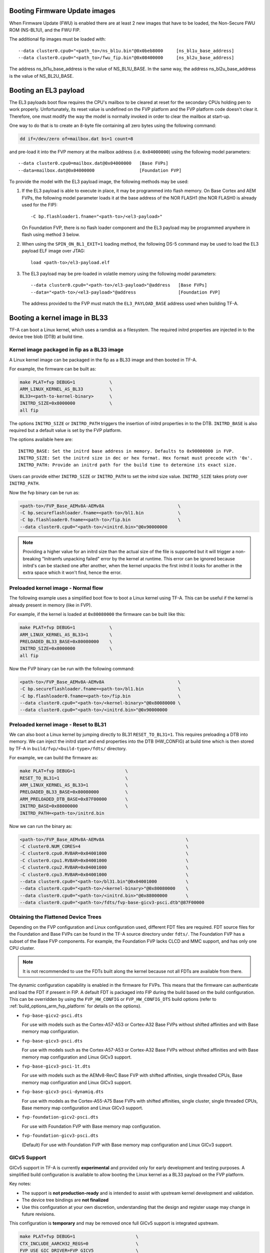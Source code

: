 Booting Firmware Update images
------------------------------

When Firmware Update (FWU) is enabled there are at least 2 new images
that have to be loaded, the Non-Secure FWU ROM (NS-BL1U), and the
FWU FIP.

The additional fip images must be loaded with:

::

    --data cluster0.cpu0="<path_to>/ns_bl1u.bin"@0x0beb8000	[ns_bl1u_base_address]
    --data cluster0.cpu0="<path_to>/fwu_fip.bin"@0x08400000	[ns_bl2u_base_address]

The address ns_bl1u_base_address is the value of NS_BL1U_BASE.
In the same way, the address ns_bl2u_base_address is the value of
NS_BL2U_BASE.

Booting an EL3 payload
----------------------

The EL3 payloads boot flow requires the CPU's mailbox to be cleared at reset for
the secondary CPUs holding pen to work properly. Unfortunately, its reset value
is undefined on the FVP platform and the FVP platform code doesn't clear it.
Therefore, one must modify the way the model is normally invoked in order to
clear the mailbox at start-up.

One way to do that is to create an 8-byte file containing all zero bytes using
the following command:

.. code:: shell

    dd if=/dev/zero of=mailbox.dat bs=1 count=8

and pre-load it into the FVP memory at the mailbox address (i.e. ``0x04000000``)
using the following model parameters:

::

    --data cluster0.cpu0=mailbox.dat@0x04000000   [Base FVPs]
    --data=mailbox.dat@0x04000000                 [Foundation FVP]

To provide the model with the EL3 payload image, the following methods may be
used:

#. If the EL3 payload is able to execute in place, it may be programmed into
   flash memory. On Base Cortex and AEM FVPs, the following model parameter
   loads it at the base address of the NOR FLASH1 (the NOR FLASH0 is already
   used for the FIP):

   ::

       -C bp.flashloader1.fname="<path-to>/<el3-payload>"

   On Foundation FVP, there is no flash loader component and the EL3 payload
   may be programmed anywhere in flash using method 3 below.

#. When using the ``SPIN_ON_BL1_EXIT=1`` loading method, the following DS-5
   command may be used to load the EL3 payload ELF image over JTAG:

   ::

       load <path-to>/el3-payload.elf

#. The EL3 payload may be pre-loaded in volatile memory using the following
   model parameters:

   ::

       --data cluster0.cpu0="<path-to>/el3-payload>"@address   [Base FVPs]
       --data="<path-to>/<el3-payload>"@address                [Foundation FVP]

   The address provided to the FVP must match the ``EL3_PAYLOAD_BASE`` address
   used when building TF-A.

Booting a kernel image in BL33
------------------------------

TF-A can boot a Linux kernel, which uses a ramdisk as a filesystem. The
required initrd properties are injected in to the device tree blob (DTB) at
build time.

Kernel image packaged in fip as a BL33 image
^^^^^^^^^^^^^^^^^^^^^^^^^^^^^^^^^^^^^^^^^^^^

A Linux kernel image can be packaged in the fip as a BL33 image and then
booted in TF-A.

For example, the firmware can be built as:

.. code:: shell

    make PLAT=fvp DEBUG=1             \
    ARM_LINUX_KERNEL_AS_BL33          \
    BL33=<path-to-kernel-binary>      \
    INITRD_SIZE=0x8000000             \
    all fip

The options ``INITRD_SIZE`` or ``INITRD_PATH`` triggers the insertion of initrd
properties in to the DTB. ``INITRD_BASE`` is also required but a default value
is set by the FVP platform.

The options available here are:

::

    INITRD_BASE: Set the initrd base address in memory. Defaults to 0x90000000 in FVP.
    INITRD_SIZE: Set the initrd size in dec or hex format. Hex format must precede with '0x'.
    INITRD_PATH: Provide an initrd path for the build time to determine its exact size.

Users can provide either ``INITRD_SIZE`` or ``INITRD_PATH`` to set the initrd
size value. ``INITRD_SIZE`` takes prioty over ``INITRD_PATH``.

Now the fvp binary can be run as:

.. code:: shell

    <path-to>/FVP_Base_AEMv8A-AEMv8A                            \
    -C bp.secureflashloader.fname=<path-to>/bl1.bin             \
    -C bp.flashloader0.fname=<path-to>/fip.bin                  \
    --data cluster0.cpu0="<path-to>/<initrd.bin>"@0x90000000

.. note::
    Providing a higher value for an initrd size than the actual size of the file
    is supported but it will trigger a non-breaking "Initramfs unpacking failed"
    error by the kernel at runtime. This error can be ignored because initrd's
    can be stacked one after another, when the kernel unpacks the first initrd it
    looks for another in the extra space which it won't find, hence the error.

Preloaded kernel image - Normal flow
^^^^^^^^^^^^^^^^^^^^^^^^^^^^^^^^^^^^

The following example uses a simplified boot flow to boot a Linux kernel
using TF-A. This can be useful if the kernel is already present in memory
(like in FVP).

For example, if the kernel is loaded at ``0x80080000`` the firmware can be
built like this:

.. code:: shell

    make PLAT=fvp DEBUG=1             \
    ARM_LINUX_KERNEL_AS_BL33=1        \
    PRELOADED_BL33_BASE=0x80080000    \
    INITRD_SIZE=0x8000000             \
    all fip

Now the FVP binary can be run with the following command:

.. code:: shell

    <path-to>/FVP_Base_AEMv8A-AEMv8A                            \
    -C bp.secureflashloader.fname=<path-to>/bl1.bin             \
    -C bp.flashloader0.fname=<path-to>/fip.bin                  \
    --data cluster0.cpu0="<path-to>/<kernel-binary>"@0x80080000 \
    --data cluster0.cpu0="<path-to>/<initrd.bin>"@0x90000000

Preloaded kernel image - Reset to BL31
^^^^^^^^^^^^^^^^^^^^^^^^^^^^^^^^^^^^^^

We can also boot a Linux kernel by jumping directly to BL31 ``RESET_TO_BL31=1``.
This requires preloading a DTB into memory. We can inject the initrd start and
end properties into the DTB (HW_CONFIG) at build time which is then stored by
TF-A in ``build/fvp/<build-type>/fdts/`` directory.

For example, we can build the firmware as:

.. code:: shell

    make PLAT=fvp DEBUG=1                   \
    RESET_TO_BL31=1                         \
    ARM_LINUX_KERNEL_AS_BL33=1              \
    PRELOADED_BL33_BASE=0x80080000          \
    ARM_PRELOADED_DTB_BASE=0x87F00000       \
    INITRD_BASE=0x88000000                  \
    INITRD_PATH=<path-to>/initrd.bin

Now we can run the binary as:

.. code:: shell

    <path-to>/FVP_Base_AEMv8A-AEMv8A                               \
    -C cluster0.NUM_CORES=4                                        \
    -C cluster0.cpu0.RVBAR=0x04001000                              \
    -C cluster0.cpu1.RVBAR=0x04001000                              \
    -C cluster0.cpu2.RVBAR=0x04001000                              \
    -C cluster0.cpu3.RVBAR=0x04001000                              \
    --data cluster0.cpu0="<path-to>/bl31.bin"@0x04001000           \
    --data cluster0.cpu0="<path-to>/<kernel-binary>"@0x80080000    \
    --data cluster0.cpu0="<path-to>/<initrd.bin>"@0x88000000       \
    --data cluster0.cpu0="<path-to>/fdts/fvp-base-gicv3-psci.dtb"@87F00000

Obtaining the Flattened Device Trees
^^^^^^^^^^^^^^^^^^^^^^^^^^^^^^^^^^^^

Depending on the FVP configuration and Linux configuration used, different
FDT files are required. FDT source files for the Foundation and Base FVPs can
be found in the TF-A source directory under ``fdts/``. The Foundation FVP has
a subset of the Base FVP components. For example, the Foundation FVP lacks
CLCD and MMC support, and has only one CPU cluster.

.. note::
   It is not recommended to use the FDTs built along the kernel because not
   all FDTs are available from there.

The dynamic configuration capability is enabled in the firmware for FVPs.
This means that the firmware can authenticate and load the FDT if present in
FIP. A default FDT is packaged into FIP during the build based on
the build configuration. This can be overridden by using the ``FVP_HW_CONFIG``
or ``FVP_HW_CONFIG_DTS`` build options (refer to
:ref:`build_options_arm_fvp_platform` for details on the options).

-  ``fvp-base-gicv2-psci.dts``

   For use with models such as the Cortex-A57-A53 or Cortex-A32 Base FVPs
   without shifted affinities and with Base memory map configuration.

-  ``fvp-base-gicv3-psci.dts``

   For use with models such as the Cortex-A57-A53 or Cortex-A32 Base FVPs
   without shifted affinities and with Base memory map configuration and
   Linux GICv3 support.

-  ``fvp-base-gicv3-psci-1t.dts``

   For use with models such as the AEMv8-RevC Base FVP with shifted affinities,
   single threaded CPUs, Base memory map configuration and Linux GICv3 support.

-  ``fvp-base-gicv3-psci-dynamiq.dts``

   For use with models as the Cortex-A55-A75 Base FVPs with shifted affinities,
   single cluster, single threaded CPUs, Base memory map configuration and Linux
   GICv3 support.

-  ``fvp-foundation-gicv2-psci.dts``

   For use with Foundation FVP with Base memory map configuration.

-  ``fvp-foundation-gicv3-psci.dts``

   (Default) For use with Foundation FVP with Base memory map configuration
   and Linux GICv3 support.

GICv5 Support
^^^^^^^^^^^^^

GICv5 support in TF-A is currently **experimental** and provided only for early
development and testing purposes. A simplified build configuration is available
to allow booting the Linux kernel as a BL33 payload on the FVP platform.

Key notes:

- The support is **not production-ready** and is intended to assist with
  upstream kernel development and validation.
- The device tree bindings are **not finalized**
- Use this configuration at your own discretion, understanding that the design
  and register usage may change in future revisions.

This configuration is **temporary** and may be removed once full GICv5 support
is integrated upstream.

.. code:: shell

    make PLAT=fvp DEBUG=1                       \
    CTX_INCLUDE_AARCH32_REGS=0                  \
    FVP_USE_GIC_DRIVER=FVP_GICV5                \
    ARM_LINUX_KERNEL_AS_BL33=1                  \
    PRELOADED_BL33_BASE=0x84000000              \
    FVP_HW_CONFIG_DTS=<PROVIDE_YOUR_OWN_DT>     \

--------------

*Copyright (c) 2019-2025, Arm Limited. All rights reserved.*
